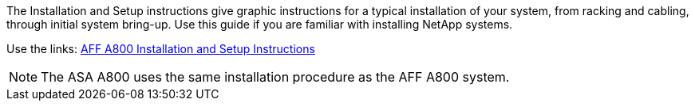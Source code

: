 The Installation and Setup instructions give graphic instructions for a typical installation of your system, from racking and cabling, through initial system bring-up. Use this guide if you are familiar with installing NetApp systems.

Use the links: link:../media/PDF/215-13082_2023-09_us-en_AFFA800_ISI.pdf[AFF A800 Installation and Setup Instructions^]

NOTE: The ASA A800 uses the same installation procedure as the AFF A800 system.
//used in AFF A800 and ASA A800 quick guide topics.